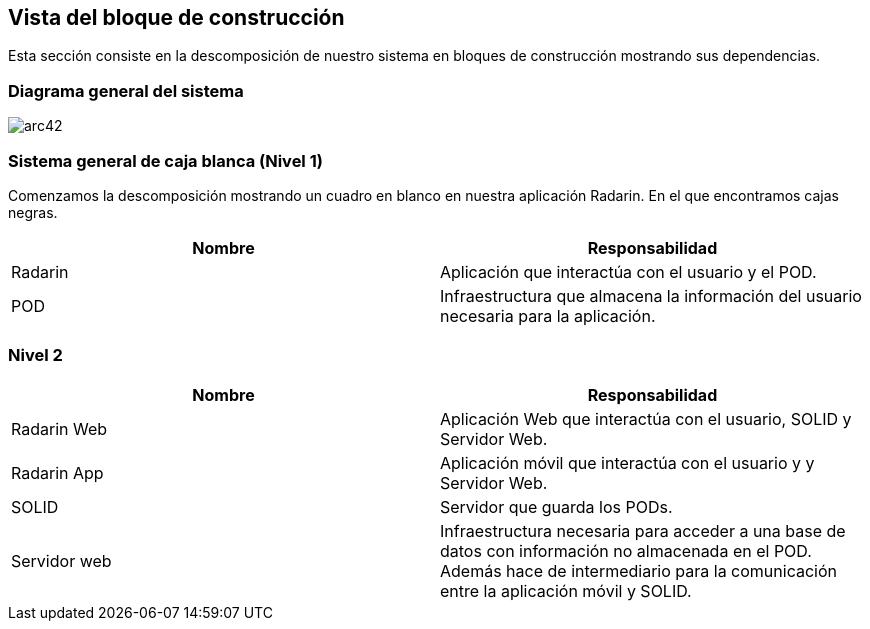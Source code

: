 [[section-building-block-view]]

== Vista del bloque de construcción

Esta sección consiste en la descomposición de nuestro sistema en bloques de construcción mostrando sus dependencias.

=== Diagrama general del sistema

image:05_bloque_construccion-ES.png[arc42] 

=== Sistema general de caja blanca (Nivel 1)

Comenzamos la descomposición mostrando un cuadro en blanco en nuestra aplicación Radarin. En el que encontramos cajas negras.

[options="header",cols="2,2"]
|===
|Nombre|Responsabilidad
| Radarin | Aplicación que interactúa con el usuario y el POD.
| POD | Infraestructura que almacena la información del usuario necesaria para la aplicación.
|===

=== Nivel 2

[options="header",cols="2,2"]
|===
|Nombre|Responsabilidad
| Radarin Web | Aplicación Web que interactúa con el usuario, SOLID y Servidor Web.
| Radarin App | Aplicación móvil que interactúa con el usuario y y Servidor Web.
| SOLID | Servidor que guarda los PODs.
| Servidor web | Infraestructura necesaria para acceder a una base de datos con información no almacenada
                  en el POD. Además hace de intermediario para la comunicación entre la aplicación móvil y SOLID.
|===